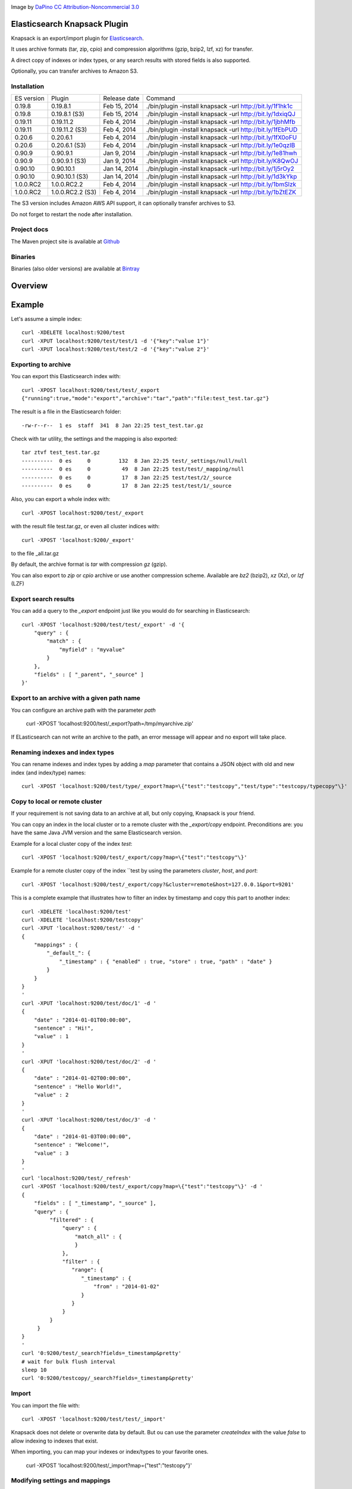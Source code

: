 .. image:: ../../../elasticsearch-knapsack/raw/master/src/site/resources/knapsack.png

Image by `DaPino <http://www.iconarchive.com/show/fishing-equipment-icons-by-dapino/backpack-icon.html>`_ `CC Attribution-Noncommercial 3.0 <http://creativecommons.org/licenses/by-nc/3.0/>`_

Elasticsearch Knapsack Plugin
=============================

Knapsack is an export/import plugin for `Elasticsearch <http://github.com/elasticsearch/elasticsearch>`_.

It uses archive formats (tar, zip, cpio) and compression algorithms (gzip, bzip2, lzf, xz) for transfer.

A direct copy of indexes or index types, or any search results with stored fields is also supported.

Optionally, you can transfer archives to Amazon S3.

Installation
------------

.. image:: https://travis-ci.org/jprante/elasticsearch-knapsack.png

=============  =================  =================  ===========================================================
ES version     Plugin             Release date       Command
-------------  -----------------  -----------------  -----------------------------------------------------------
0.19.8         0.19.8.1           Feb 15, 2014       ./bin/plugin -install knapsack -url http://bit.ly/1f1hk1c
0.19.8         0.19.8.1 (S3)      Feb 15, 2014       ./bin/plugin -install knapsack -url http://bit.ly/1dxiqQJ
0.19.11        0.19.11.2          Feb 4, 2014        ./bin/plugin -install knapsack -url http://bit.ly/1jbhMfb
0.19.11        0.19.11.2 (S3)     Feb 4, 2014        ./bin/plugin -install knapsack -url http://bit.ly/1fEbPUD
0.20.6         0.20.6.1           Feb 4, 2014        ./bin/plugin -install knapsack -url http://bit.ly/1fX0oFU
0.20.6         0.20.6.1 (S3)      Feb 4, 2014        ./bin/plugin -install knapsack -url http://bit.ly/1e0qzIB
0.90.9         0.90.9.1           Jan 9, 2014        ./bin/plugin -install knapsack -url http://bit.ly/1e81hwh
0.90.9         0.90.9.1 (S3)      Jan 9, 2014        ./bin/plugin -install knapsack -url http://bit.ly/K8QwOJ
0.90.10        0.90.10.1          Jan 14, 2014       ./bin/plugin -install knapsack -url http://bit.ly/1j5rOy2
0.90.10        0.90.10.1 (S3)     Jan 14, 2014       ./bin/plugin -install knapsack -url http://bit.ly/1d3kYkp
1.0.0.RC2      1.0.0.RC2.2        Feb 4, 2014        ./bin/plugin -install knapsack -url http://bit.ly/1bmSlzk
1.0.0.RC2      1.0.0.RC2.2 (S3)   Feb 4, 2014        ./bin/plugin -install knapsack -url http://bit.ly/1bZtEZK
=============  =================  =================  ===========================================================

The S3 version includes Amazon AWS API support, it can optionally transfer archives to S3.

Do not forget to restart the node after installation.

Project docs
------------

The Maven project site is available at `Github <http://jprante.github.io/elasticsearch-knapsack>`_

Binaries
--------

Binaries (also older versions) are available at `Bintray <https://bintray.com/pkg/show/general/jprante/elasticsearch-plugins/elasticsearch-knapsack>`_

Overview
========

.. image:: ../../../elasticsearch-knapsack/raw/master/src/site/resources/knapsack-diagram.png


Example
=======

Let's assume a simple index::

   curl -XDELETE localhost:9200/test
   curl -XPUT localhost:9200/test/test/1 -d '{"key":"value 1"}'
   curl -XPUT localhost:9200/test/test/2 -d '{"key":"value 2"}'

Exporting to archive
--------------------

You can export this Elasticsearch index with::

   curl -XPOST localhost:9200/test/test/_export
   {"running":true,"mode":"export","archive":"tar","path":"file:test_test.tar.gz"}

The result is a file in the Elasticsearch folder::

   -rw-r--r--  1 es  staff  341  8 Jan 22:25 test_test.tar.gz
   
Check with tar utility, the settings and the mapping is also exported::

    tar ztvf test_test.tar.gz
    ----------  0 es     0         132  8 Jan 22:25 test/_settings/null/null
    ----------  0 es     0          49  8 Jan 22:25 test/test/_mapping/null
    ----------  0 es     0          17  8 Jan 22:25 test/test/2/_source
    ----------  0 es     0          17  8 Jan 22:25 test/test/1/_source

Also, you can export a whole index with::

   curl -XPOST localhost:9200/test/_export

with the result file test.tar.gz, or even all cluster indices with::

   curl -XPOST 'localhost:9200/_export'

to the file _all.tar.gz

By default, the archive format is `tar` with compression `gz` (gzip).

You can also export to `zip` or `cpio` archive or use another compression scheme.
Available are `bz2` (bzip2), `xz` (Xz), or `lzf` (LZF)

Export search results
----------------------

You can add a query to the `_export` endpoint just like you would do for searching in Elasticsearch::

   curl -XPOST 'localhost:9200/test/test/_export' -d '{
       "query" : {
           "match" : {
               "myfield" : "myvalue"
           }
       },
       "fields" : [ "_parent", "_source" ]
   }'

Export to an archive with a given path name
-------------------------------------------

You can configure an archive path with the parameter `path`

    curl -XPOST 'localhost:9200/test/_export?path=/tmp/myarchive.zip'

If ELasticsearch can not write an archive to the path, an error message will appear
and no export will take place.

Renaming indexes and index types
--------------------------------

You can rename indexes and index types by adding a `map` parameter that contains a JSON
object with old and new index (and index/type) names::

    curl -XPOST 'localhost:9200/test/type/_export?map=\{"test":"testcopy","test/type":"testcopy/typecopy"\}'

Copy to local or remote cluster
-------------------------------

If your requirement is not saving data to an archive at all, but only copying, Knapsack is your friend.

You can copy an index in the local cluster or to a remote cluster with the `_export/copy` endpoint.
Preconditions are: you have the same Java JVM version and the same Elasticsearch version.

Example for a local cluster copy of the index `test`::

    curl -XPOST 'localhost:9200/test/_export/copy?map=\{"test":"testcopy"\}'

Example for a remote cluster copy of the index ``test by using the parameters `cluster`, `host`, and `port`::

    curl -XPOST 'localhost:9200/test/_export/copy?&cluster=remote&host=127.0.0.1&port=9201'

This is a complete example that illustrates how to filter an index by timestamp and copy this part to
another index::

    curl -XDELETE 'localhost:9200/test'
    curl -XDELETE 'localhost:9200/testcopy'
    curl -XPUT 'localhost:9200/test/' -d '
    {
        "mappings" : {
            "_default_": {
                "_timestamp" : { "enabled" : true, "store" : true, "path" : "date" }
            }
        }
    }
    '
    curl -XPUT 'localhost:9200/test/doc/1' -d '
    {
        "date" : "2014-01-01T00:00:00",
        "sentence" : "Hi!",
        "value" : 1
    }
    '
    curl -XPUT 'localhost:9200/test/doc/2' -d '
    {
        "date" : "2014-01-02T00:00:00",
        "sentence" : "Hello World!",
        "value" : 2
    }
    '
    curl -XPUT 'localhost:9200/test/doc/3' -d '
    {
        "date" : "2014-01-03T00:00:00",
        "sentence" : "Welcome!",
        "value" : 3
    }
    '
    curl 'localhost:9200/test/_refresh'
    curl -XPOST 'localhost:9200/test/_export/copy?map=\{"test":"testcopy"\}' -d '
    {
        "fields" : [ "_timestamp", "_source" ],
        "query" : {
             "filtered" : {
                 "query" : {
                     "match_all" : {
                     }
                 },
                 "filter" : {
                    "range": {
                       "_timestamp" : {
                           "from" : "2014-01-02"
                       }
                    }
                 }
             }
         }
    }
    '
    curl '0:9200/test/_search?fields=_timestamp&pretty'
    # wait for bulk flush interval
    sleep 10
    curl '0:9200/testcopy/_search?fields=_timestamp&pretty'

Import
------

You can import the file with::

   curl -XPOST 'localhost:9200/test/test/_import'

Knapsack does not delete or overwrite data by default.
But ou can use the parameter `createIndex` with the value `false` to allow indexing to indexes that exist.

When importing, you can map your indexes or index/types to your favorite ones.

    curl -XPOST 'localhost:9200/test/_import?map=\{"test":"testcopy"\}'

Modifying settings and mappings
-------------------------------

You can overwrite the settings and mapping when importing by using parameters in the form ``<index>_settings=<filename>`` or ``<index>_<type>_mapping=<filename>``. 

General example::

    curl -XPOST 'localhost:9200/myindex/mytype/_import?myindex_settings=/my/new/mysettings.json&myindex_mytype_mapping=/my/new/mapping.json'

The following statements demonstrate how you can change the number of shards from the default ``5`` to ``1`` and replica from ``1`` to ``0`` for an index ``test``::

    curl -XDELETE localhost:9200/test
    curl -XPUT 'localhost:9200/test/test/1' -d '{"key":"value 1"}'
    curl -XPUT 'localhost:9200/test/test/2' -d '{"key":"value 2"}'
    curl -XPUT 'localhost:9200/test2/foo/1' -d '{"key":"value 1"}'
    curl -XPUT 'localhost:9200/test2/bar/1' -d '{"key":"value 1"}'
    curl -XPOST 'localhost:9200/test/_export'
    tar zxvf test.tar.gz test/_settings
    echo '{"index.number_of_shards":"1","index.number_of_replicas":"0","index.version.created":"200199"}' > test/_settings
    curl -XDELETE 'localhost:9200/test'
    curl -XPOST 'localhost:9200/test/_import?test_settings=test/_settings'
    curl -XGET 'localhost:9200/test/_settings?pretty'
    curl -XPOST 'localhost:9200/test/_search?q=*&pretty'

The result is::

  {
    "took" : 2,
    "timed_out" : false,
    "_shards" : {
      "total" : 1,
      "successful" : 1,
      "failed" : 0
    },
    "hits" : {
      "total" : 2,
      "max_score" : 1.0,
      "hits" : [ {
        "_index" : "test",
        "_type" : "test",
         "_id" : "1",
        "_score" : 1.0, "_source" : {"key":"value 1"}
      }, {
        "_index" : "test",
        "_type" : "test",
        "_id" : "2",
        "_score" : 1.0, "_source" : {"key":"value 2"}
      } ]
    }
  }

Transferring archives to Amazon S3
----------------------------------

By using special plugin releases including the Amazon AWS S3 API, you can optionally transfer archives
to S3 or fetch one before importing. You can use the endpoints `_export/s3` and _import/s3` for that.

Export example::

    curl -XPOST 'localhost:9200/test/_export/s3?uri=s3://accesskey:secretkey@awshostname&bucketName=mybucket&key=mykey'

Import example::

    curl -XPOST 'localhost:9200/test/_import/s3?uri=s3://accesskey:secretkey@awshostname&bucketName=mybucket&key=mykey'

Note, the file name which is used for downloading from S3 is `mybucket/mykey` and the directory will be created
if it does not exist.


Check the state of running import/export
----------------------------------------

While exports or imports or running, you can check the state with::

    curl -XGET 'localhost:9200/_export/state'

or::

    curl -XGET localhost:9200/_import/state


Caution
=======

Knapsack is very simple and works without locks or snapshots. This means, if Elasticsearch is
allowed to write to the part of your data in the export while it runs, you may lose data in the export.
So it is up to you to organize the safe export and import with this plugin.

If you want a snapshot/restore feature, please use the standard napshot/restore in the upcoming
Elasticsearch 1.0 release.

Credits
=======

Knapsack contains derived work of Apache Common Compress
http://commons.apache.org/proper/commons-compress/

The code in this component has many origins:
The bzip2, tar and zip support came from Avalon's Excalibur, but originally
from Ant, as far as life in Apache goes. The tar package is originally Tim Endres'
public domain package. The bzip2 package is based on the work done by Keiron Liddle as
 well as Julian Seward's libbzip2. It has migrated via:
Ant -> Avalon-Excalibur -> Commons-IO -> Commons-Compress.
The cpio package has been contributed by Michael Kuss and the jRPM project.

Thanks to `nicktgr15 <https://github.com/nicktgr15>` for extending Knapsack to support Amazon S3.

License
=======

Elasticsearch Knapsack Plugin

Copyright (C) 2012 Jörg Prante

Licensed under the Apache License, Version 2.0 (the "License");
you may not use this file except in compliance with the License.
You may obtain a copy of the License at

    http://www.apache.org/licenses/LICENSE-2.0

Unless required by applicable law or agreed to in writing, software
distributed under the License is distributed on an "AS IS" BASIS,
WITHOUT WARRANTIES OR CONDITIONS OF ANY KIND, either express or implied.
See the License for the specific language governing permissions and
limitations under the License.
